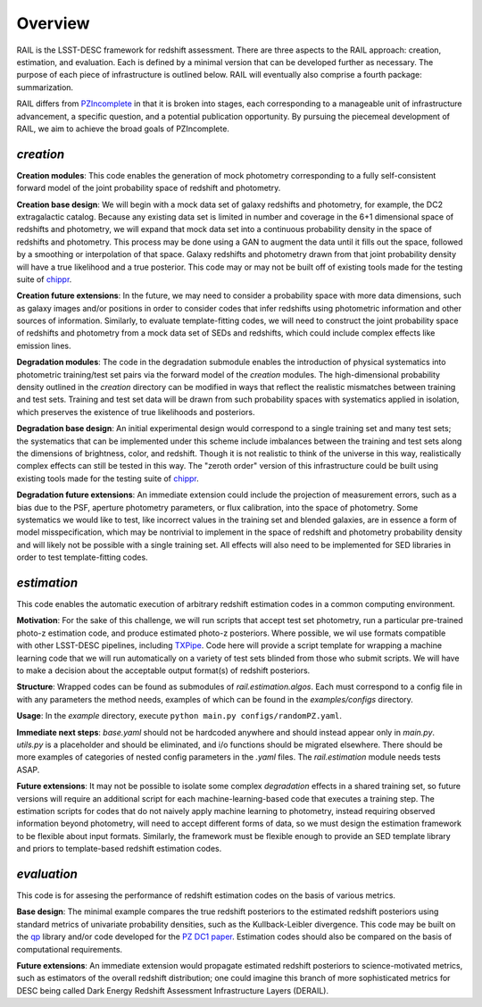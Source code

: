 ********
Overview
********

RAIL is the LSST-DESC framework for redshift assessment.
There are three aspects to the RAIL approach: creation, estimation, and evaluation. 
Each is defined by a minimal version that can be developed further as necessary.
The purpose of each piece of infrastructure is outlined below.
RAIL will eventually also comprise a fourth package: summarization.

RAIL differs from `PZIncomplete <https://github.com/LSSTDESC/pz_incomplete>`_ in that it is broken into stages,
each corresponding to a manageable unit of infrastructure advancement, a specific question, and a potential publication opportunity.
By pursuing the piecemeal development of RAIL, we aim to achieve the broad goals of PZIncomplete.

`creation`
==========

**Creation modules**: This code enables the generation of mock photometry corresponding to a fully self-consistent forward model of the joint probability space of redshift and photometry.

**Creation base design**: We will begin with a mock data set of galaxy redshifts and photometry, for example, the DC2 extragalactic catalog.
Because any existing data set is limited in number and coverage in the 6+1 dimensional space of redshifts and photometry,
we will expand that mock data set into a continuous probability density in the space of redshifts and photometry.
This process may be done using a GAN to augment the data until it fills out the space, followed by a smoothing or interpolation of that space.
Galaxy redshifts and photometry drawn from that joint probability density will have a true likelihood and a true posterior.
This code may or may not be built off of existing tools made for the testing suite of `chippr <https://github.com/aimalz/chippr>`_.

**Creation future extensions**: In the future, we may need to consider a probability space with more data dimensions,
such as galaxy images and/or positions in order to consider codes that infer redshifts using photometric information and other sources of information.
Similarly, to evaluate template-fitting codes, we will need to construct the joint probability space of redshifts and photometry from a mock data set of SEDs and redshifts,
which could include complex effects like emission lines.

**Degradation modules**: The code in the degradation submodule enables the introduction of physical systematics into photometric training/test set pairs via the forward model of the `creation` modules.
The high-dimensional probability density outlined in the `creation` directory can be modified in ways that reflect the realistic mismatches between training and test sets.
Training and test set data will be drawn from such probability spaces with systematics applied in isolation, which preserves the existence of true likelihoods and posteriors.

**Degradation base design**: An initial experimental design would correspond to a single training set and many test sets; the systematics that can be implemented under this scheme include imbalances
between the training and test sets along the dimensions of brightness, color, and redshift.
Though it is not realistic to think of the universe in this way, realistically complex effects can still be tested in this way.
The "zeroth order" version of this infrastructure could be built using existing tools made for the testing suite of `chippr <https://github.com/aimalz/chippr>`_.

**Degradation future extensions**: An immediate extension could include the projection of measurement errors, such as a bias due to the PSF, aperture photometry parameters, or flux calibration, into the space of photometry.
Some systematics we would like to test, like incorrect values in the training set and blended galaxies, are in essence a form of model misspecification, which may be nontrivial to implement in the space of redshift
and photometry probability density and will likely not be possible with a single training set.
All effects will also need to be implemented for SED libraries in order to test template-fitting codes.

`estimation`
============

This code enables the automatic execution of arbitrary redshift estimation codes in a common computing environment.

**Motivation**: For the sake of this challenge, we will run scripts that accept test set photometry, run a particular pre-trained photo-z estimation code, and produce estimated photo-z posteriors.
Where possible, we wil use formats compatible with other LSST-DESC pipelines, including `TXPipe <https://github.com/LSSTDESC/TXPipe/>`_.
Code here will provide a script template for wrapping a machine learning code that we will run automatically on a variety of test sets blinded from those who submit scripts.
We will have to make a decision about the acceptable output format(s) of redshift posteriors.

**Structure**: Wrapped codes can be found as submodules of `rail.estimation.algos`.
Each must correspond to a config file in with any parameters the method needs, examples of which can be found in the `examples/configs` directory.

**Usage**: In the `example` directory, execute ``python main.py configs/randomPZ.yaml``.

**Immediate next steps**: `base.yaml` should not be hardcoded anywhere and should instead appear only in `main.py`.
`utils.py` is a placeholder and should be eliminated, and i/o functions should be migrated elsewhere.
There should be more examples of categories of nested config parameters in the `.yaml` files.
The `rail.estimation` module needs tests ASAP.

**Future extensions**: It may not be possible to isolate some complex `degradation` effects in a shared training set,
so future versions will require an additional script for each machine-learning-based code that executes a training step.
The estimation scripts for codes that do not naively apply machine learning to photometry, instead requiring observed information beyond photometry,
will need to accept different forms of data, so we must design the estimation framework to be flexible about input formats.
Similarly, the framework must be flexible enough to provide an SED template library and priors to template-based redshift estimation codes.

`evaluation`
============

This code is for assesing the performance of redshift estimation codes on the basis of various metrics.

**Base design**: The minimal example compares the true redshift posteriors to the estimated redshift posteriors using standard metrics of univariate probability densities, such as the Kullback-Leibler divergence.
This code may be built on the `qp <https://github.com/LSSTDESC/qp>`_ library and/or code developed for the `PZ DC1 paper <https://github.com/LSSTDESC/PZDC1paper>`_.
Estimation codes should also be compared on the basis of computational requirements.

**Future extensions**: An immediate extension would propagate estimated redshift posteriors to science-motivated metrics, such as estimators of the overall redshift distribution;
one could imagine this branch of more sophisticated metrics for DESC being called Dark Energy Redshift Assessment Infrastructure Layers (DERAIL).
